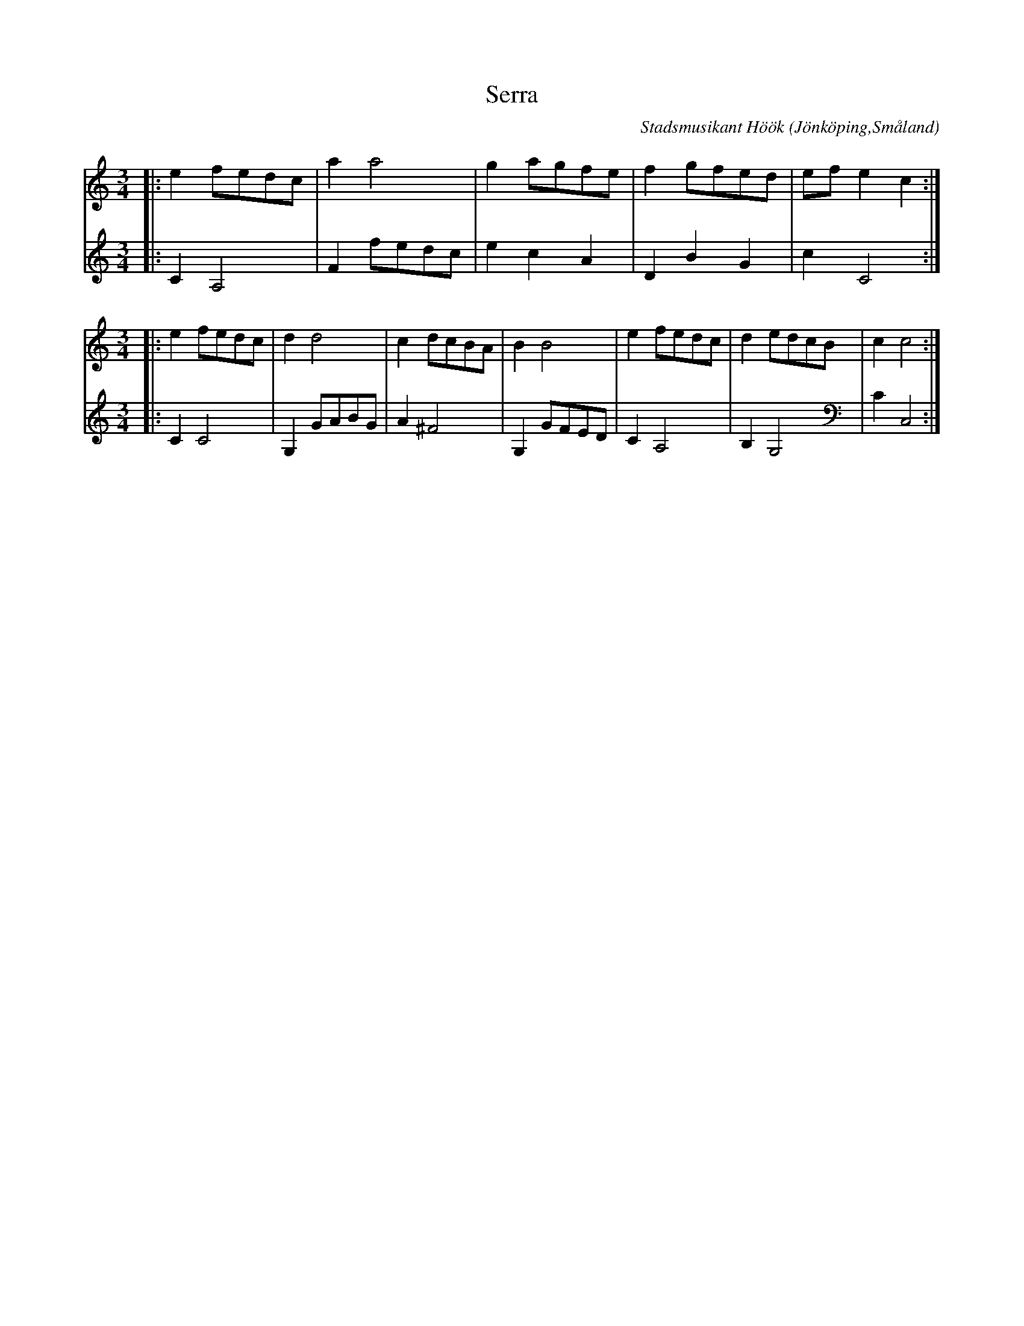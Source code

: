 %%abc-charset utf-8

X:1
T:Serra
C:Stadsmusikant Höök
R:Serra
Z:David Rönnlund, 09-02-20
O:Jönköping,Småland
N:Stadsmusikant Höök, 1718
S:Efter Andreas Höök
B: Andreas Hööks notbok
M:3/4
L:1/8
K:C
V:1 
|:e2 fedc|a2a4|g2 agfe|f2 gfed|efe2c2:|
M:3/4
|:e2 fedc|d2d4|c2dcBA|B2B4|e2fedc|d2edcB|c2c4:|
V:2 
|:C2A,4|F2fedc|e2c2A2|D2B2G2|c2C4:|
M:3/4
|:C2C4|G,2 GABG|A2^F4|G,2GFED|C2A,4|B,2G,4|C2C,4:|

